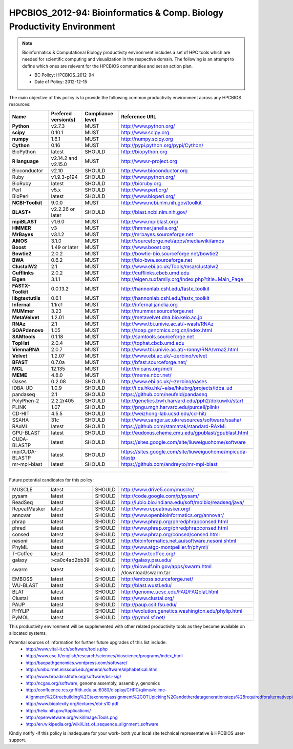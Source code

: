 .. _HPCBIOS_2012-94:

HPCBIOS_2012-94: Bioinformatics & Comp. Biology Productivity Environment
================================================================================

.. note::

  Bioinformatics & Computational Biology productivity environment includes a set of HPC tools
  which are needed for scientific computing and visualization in the respective domain. 
  The following is an attempt to define which ones are relevant for the HPCBIOS communities and set an action plan.

  * BC Policy: HPCBIOS_2012-94
  * Date of Policy: 2012-12-15

The main objective of this policy is to provide the following common
productivity environment across any HPCBIOS resources:

+----------------------------------------+-----------------------------+--------------------+------------------------------------------------------------+
| Name                                   | Prefered version(s)         | Compliance level   | Reference URL                                              |
+========================================+=============================+====================+============================================================+
| **Python**                             | v2.7.3                      | MUST               | http://www.python.org/                                     |
+----------------------------------------+-----------------------------+--------------------+------------------------------------------------------------+
| **scipy**                              | 0.10.1                      | MUST               | http://www.scipy.org                                       |
+----------------------------------------+-----------------------------+--------------------+------------------------------------------------------------+
| **numpy**                              | 1.6.1                       | MUST               | http://numpy.scipy.org                                     |
+----------------------------------------+-----------------------------+--------------------+------------------------------------------------------------+
| **Cython**                             | 0.16                        | MUST               | http://pypi.python.org/pypi/Cython/                        |
+----------------------------------------+-----------------------------+--------------------+------------------------------------------------------------+
| BioPython                              | latest                      | SHOULD             | http://biopython.org                                       |
+----------------------------------------+-----------------------------+--------------------+------------------------------------------------------------+
| **R language**                         | v2.14.2 and v2.15.0         | MUST               | http://www.r-project.org                                   |
+----------------------------------------+-----------------------------+--------------------+------------------------------------------------------------+
| Bioconductor                           | v2.10                       | SHOULD             | http://www.bioconductor.org                                |
+----------------------------------------+-----------------------------+--------------------+------------------------------------------------------------+
| Ruby                                   | v1.9.3-p194                 | SHOULD             | http://www.python.org/                                     |
+----------------------------------------+-----------------------------+--------------------+------------------------------------------------------------+
| BioRuby                                | latest                      | SHOULD             | http://bioruby.org                                         |
+----------------------------------------+-----------------------------+--------------------+------------------------------------------------------------+
| Perl                                   | v5.x                        | SHOULD             | http://www.perl.org/                                       |
+----------------------------------------+-----------------------------+--------------------+------------------------------------------------------------+
| BioPerl                                | latest                      | SHOULD             | http://www.bioperl.org/                                    |
+----------------------------------------+-----------------------------+--------------------+------------------------------------------------------------+
| **NCBI-Toolkit**                       | 9.0.0                       | MUST               | http://www.ncbi.nlm.nih.gov/toolkit                        |
+----------------------------------------+-----------------------------+--------------------+------------------------------------------------------------+
| **BLAST+**                             | v2.2.26 or later            | SHOULD             | http://blast.ncbi.nlm.nih.gov/                             |
+----------------------------------------+-----------------------------+--------------------+------------------------------------------------------------+
| **mpiBLAST**                           | v1.6.0                      | MUST               | http://www.mpiblast.org/                                   |
+----------------------------------------+-----------------------------+--------------------+------------------------------------------------------------+
| **HMMER**                              | v3                          | MUST               | http://hmmer.janelia.org/                                  |
+----------------------------------------+-----------------------------+--------------------+------------------------------------------------------------+
| **MrBayes**                            | v3.1.2                      | MUST               | http://mrbayes.sourceforge.net                             |
+----------------------------------------+-----------------------------+--------------------+------------------------------------------------------------+
| **AMOS**                               | 3.1.0                       | MUST               | http://sourceforge.net/apps/mediawiki/amos                 |
+----------------------------------------+-----------------------------+--------------------+------------------------------------------------------------+
| **Boost**                              | 1.49 or later               | MUST               | http://www.boost.org                                       |
+----------------------------------------+-----------------------------+--------------------+------------------------------------------------------------+
| **Bowtie2**                            | 2.0.2                       | MUST               | http://bowtie-bio.sourceforge.net/bowtie2                  |
+----------------------------------------+-----------------------------+--------------------+------------------------------------------------------------+
| **BWA**                                | 0.6.2                       | MUST               | http://bio-bwa.sourceforge.net                             |
+----------------------------------------+-----------------------------+--------------------+------------------------------------------------------------+
| **ClustalW2**                          | 2.1                         | MUST               | http://www.ebi.ac.uk/Tools/msa/clustalw2                   |
+----------------------------------------+-----------------------------+--------------------+------------------------------------------------------------+
| **Cufflinks**                          | 2.0.2                       | MUST               | http://cufflinks.cbcb.umd.edu                              |
+----------------------------------------+-----------------------------+--------------------+------------------------------------------------------------+
| **Eigen**                              | 3.1.1                       | MUST               | http://eigen.tuxfamily.org/index.php?title=Main_Page       |
+----------------------------------------+-----------------------------+--------------------+------------------------------------------------------------+
| **FASTX-Toolkit**                      | 0.0.13.2                    | MUST               | http://hannonlab.cshl.edu/fastx_toolkit                    |
+----------------------------------------+-----------------------------+--------------------+------------------------------------------------------------+
| **libgtextutils**                      | 0.6.1                       | MUST               | http://hannonlab.cshl.edu/fastx_toolkit                    |
+----------------------------------------+-----------------------------+--------------------+------------------------------------------------------------+
| **Infernal**                           | 1.1rc1                      | MUST               | http://infernal.janelia.org                                |
+----------------------------------------+-----------------------------+--------------------+------------------------------------------------------------+
| **MUMmer**                             | 3.23                        | MUST               | http://mummer.sourceforge.net                              |
+----------------------------------------+-----------------------------+--------------------+------------------------------------------------------------+
| **MetaVelvet**                         | 1.2.01                      | MUST               | http://metavelvet.dna.bio.keio.ac.jp                       |
+----------------------------------------+-----------------------------+--------------------+------------------------------------------------------------+
| **RNAz**                               | 2.1                         | MUST               | http://www.tbi.univie.ac.at/~wash/RNAz                     |
+----------------------------------------+-----------------------------+--------------------+------------------------------------------------------------+
| **SOAPdenovo**                         | 1.05                        | MUST               | http://soap.genomics.org.cn/index.html                     |
+----------------------------------------+-----------------------------+--------------------+------------------------------------------------------------+
| **SAMtools**                           | 0.1.18                      | MUST               | http://samtools.sourceforge.net                            |
+----------------------------------------+-----------------------------+--------------------+------------------------------------------------------------+
| **TopHat**                             | 2.0.4                       | MUST               | http://tophat.cbcb.umd.edu                                 |
+----------------------------------------+-----------------------------+--------------------+------------------------------------------------------------+
| **ViennaRNA**                          | 2.0.7                       | MUST               | http://www.tbi.univie.ac.at/~ronny/RNA/vrna2.html          |
+----------------------------------------+-----------------------------+--------------------+------------------------------------------------------------+
| **Velvet**                             | 1.2.07                      | MUST               | http://www.ebi.ac.uk/~zerbino/velvet                       |
+----------------------------------------+-----------------------------+--------------------+------------------------------------------------------------+
| **BFAST**                              | 0.7.0a                      | MUST               | http://bfast.sourceforge.net/                              |
+----------------------------------------+-----------------------------+--------------------+------------------------------------------------------------+
| **MCL**                                | 12.135                      | MUST               | http://micans.org/mcl/                                     |
+----------------------------------------+-----------------------------+--------------------+------------------------------------------------------------+
| **MEME**                               | 4.8.0                       | MUST               | http://meme.nbcr.net/                                      |
+----------------------------------------+-----------------------------+--------------------+------------------------------------------------------------+
|   Oases                                | 0.2.08                      | SHOULD             | http://www.ebi.ac.uk/~zerbino/oases                        |
+----------------------------------------+-----------------------------+--------------------+------------------------------------------------------------+
|   IDBA-UD                              | 1.0.9                       | SHOULD             | http://i.cs.hku.hk/~alse/hkubrg/projects/idba_ud           |
+----------------------------------------+-----------------------------+--------------------+------------------------------------------------------------+
|   pandaseq                             | 2.1                         | SHOULD             | https://github.com/neufeld/pandaseq                        |
+----------------------------------------+-----------------------------+--------------------+------------------------------------------------------------+
|   PolyPhen-2                           | 2.2.2r405                   | SHOULD             | http://genetics.bwh.harvard.edu/pph2/dokuwiki/start        |
+----------------------------------------+-----------------------------+--------------------+------------------------------------------------------------+
|   PLINK                                | 1.07                        | SHOULD             | http://pngu.mgh.harvard.edu/purcell/plink/                 |
+----------------------------------------+-----------------------------+--------------------+------------------------------------------------------------+
|   CD-HIT                               | 4.5.5                       | SHOULD             | http://weizhong-lab.ucsd.edu/cd-hit/                       |
+----------------------------------------+-----------------------------+--------------------+------------------------------------------------------------+
|   SSAHA                                | 31c                         | SHOULD             | http://www.sanger.ac.uk/resources/software/ssaha/          |
+----------------------------------------+-----------------------------+--------------------+------------------------------------------------------------+
| RAxML                                  | latest                      | SHOULD             | https://github.com/stamatak/standard-RAxML                 |
+----------------------------------------+-----------------------------+--------------------+------------------------------------------------------------+
| GPU-BLAST                              | latest                      | SHOULD             | http://eudoxus.cheme.cmu.edu/gpublast/gpublast.html        |
+----------------------------------------+-----------------------------+--------------------+------------------------------------------------------------+
| CUDA-BLASTP                            | latest                      | SHOULD             | https://sites.google.com/site/liuweiguohome/software       |
+----------------------------------------+-----------------------------+--------------------+------------------------------------------------------------+
| mpiCUDA-BLASTP                         | latest                      | SHOULD             | https://sites.google.com/site/liuweiguohome/mpicuda-blastp |
+----------------------------------------+-----------------------------+--------------------+------------------------------------------------------------+
| mr-mpi-blast                           | latest                      | SHOULD             | https://github.com/andreyto/mr-mpi-blast                   |
+----------------------------------------+-----------------------------+--------------------+------------------------------------------------------------+


----

Future potential candidates for this policy:

+----------------------------------------+-----------------------------+--------------------+------------------------------------------------------------+
| MUSCLE                                 | latest                      | SHOULD             | http://www.drive5.com/muscle/                              |
+----------------------------------------+-----------------------------+--------------------+------------------------------------------------------------+
| pysam                                  | latest                      | SHOULD             | http://code.google.com/p/pysam/                            |
+----------------------------------------+-----------------------------+--------------------+------------------------------------------------------------+
| ReadSeq                                | latest                      | SHOULD             | http://iubio.bio.indiana.edu/soft/molbio/readseq/java/     |
+----------------------------------------+-----------------------------+--------------------+------------------------------------------------------------+
| RepeatMasker                           | latest                      | SHOULD             | http://www.repeatmasker.org/                               |
+----------------------------------------+-----------------------------+--------------------+------------------------------------------------------------+
| annovar                                | latest                      | SHOULD             | http://www.openbioinformatics.org/annovar/                 |
+----------------------------------------+-----------------------------+--------------------+------------------------------------------------------------+
| phrap                                  | latest                      | SHOULD             | http://www.phrap.org/phredphrapconsed.html                 |
+----------------------------------------+-----------------------------+--------------------+------------------------------------------------------------+
| phred                                  | latest                      | SHOULD             | http://www.phrap.org/phredphrapconsed.html                 |
+----------------------------------------+-----------------------------+--------------------+------------------------------------------------------------+
| consed                                 | latest                      | SHOULD             | http://www.phrap.org/consed/consed.html                    |
+----------------------------------------+-----------------------------+--------------------+------------------------------------------------------------+
| nesoni                                 | latest                      | SHOULD             | http://bioinformatics.net.au/software.nesoni.shtml         |
+----------------------------------------+-----------------------------+--------------------+------------------------------------------------------------+
| PhyML                                  | latest                      | SHOULD             | http://www.atgc-montpellier.fr/phyml/                      |
+----------------------------------------+-----------------------------+--------------------+------------------------------------------------------------+
| T-Coffee                               | latest                      | SHOULD             | http://www.tcoffee.org/                                    |
+----------------------------------------+-----------------------------+--------------------+------------------------------------------------------------+
| galaxy                                 | >ca0c4ad2bb39               | SHOULD             | http://galaxy.psu.edu/                                     |
+----------------------------------------+-----------------------------+--------------------+------------------------------------------------------------+
| swarm                                  | latest                      | SHOULD             | http://biowulf.nih.gov/apps/swarm.html /download/swarm.tar |
+----------------------------------------+-----------------------------+--------------------+------------------------------------------------------------+
| EMBOSS                                 | latest                      | SHOULD             | http://emboss.sourceforge.net/                             |
+----------------------------------------+-----------------------------+--------------------+------------------------------------------------------------+
| WU-BLAST                               | latest                      | SHOULD             | http://blast.wustl.edu/                                    |
+----------------------------------------+-----------------------------+--------------------+------------------------------------------------------------+
| BLAT                                   | latest                      | SHOULD             | http://genome.ucsc.edu/FAQ/FAQblat.html                    |
+----------------------------------------+-----------------------------+--------------------+------------------------------------------------------------+
| Clustal                                | latest                      | SHOULD             | http://www.clustal.org/                                    |
+----------------------------------------+-----------------------------+--------------------+------------------------------------------------------------+
| PAUP                                   | latest                      | SHOULD             | http://paup.csit.fsu.edu/                                  |
+----------------------------------------+-----------------------------+--------------------+------------------------------------------------------------+
| PHYLIP                                 | latest                      | SHOULD             | http://evolution.genetics.washington.edu/phylip.html       |
+----------------------------------------+-----------------------------+--------------------+------------------------------------------------------------+
| PyMOL                                  | latest                      | SHOULD             | http://pymol.sf.net/                                       |
+----------------------------------------+-----------------------------+--------------------+------------------------------------------------------------+

This productivity environment will be supplemented with other related
productivity tools as they become available on allocated systems.

Potential sources of information for further future upgrades of this list include:
  * http://www.vital-it.ch/software/tools.php
  * http://www.csc.fi/english/research/sciences/bioscience/programs/index_html
  * http://bacpathgenomics.wordpress.com/software/
  * http://umbc.rnet.missouri.edu/general/software/alphabetical.html
  * http://www.broadinstitute.org/software/bsi-sig/
  * http://ncgas.org/software, genome assembly, assembly, genomics
  * http://confluence.rcs.griffith.edu.au:8080/display/GHPC/qiime#qiime-Alignment%2Ctreebuilding%2Ctaxonomyassignment%2COTUpicking%2Candotherdatagenerationsteps%28requiredforalternativepipelines%29
  * http://www.bioplexity.org/lectures/ebi-s10.pdf
  * http://helix.nih.gov/Applications/
  * http://openwetware.org/wiki/Image:Tools.png
  * http://en.wikipedia.org/wiki/List_of_sequence_alignment_software

Kindly notify -if this policy is inadequate for your work-
both your local site technical representative & HPCBIOS user-support.

